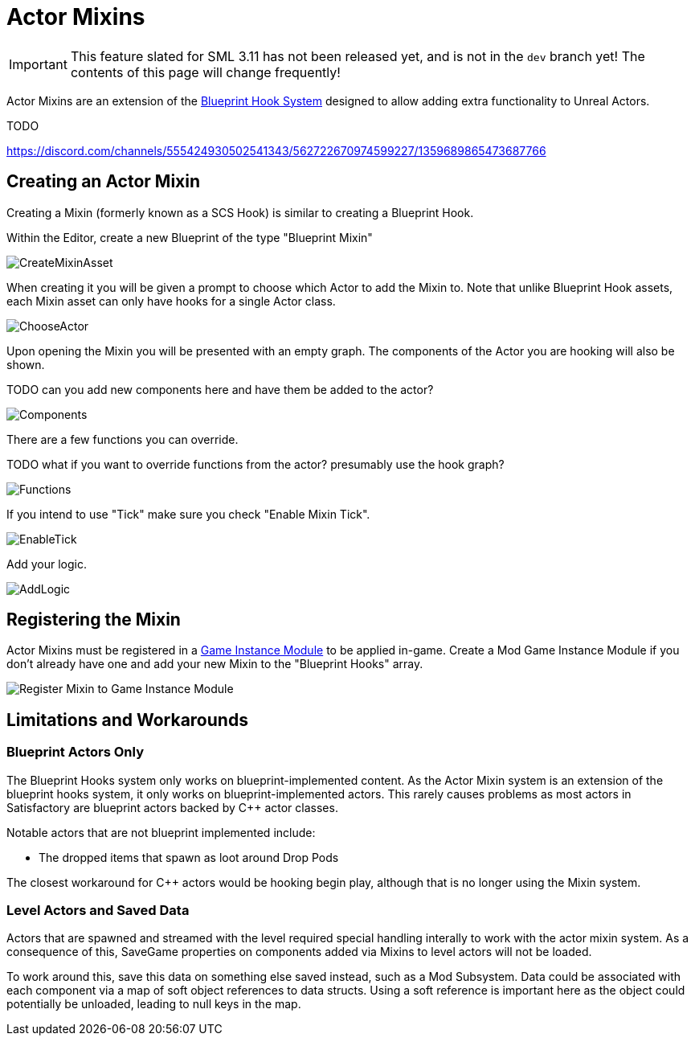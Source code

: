 = Actor Mixins

[IMPORTANT]
====
This feature slated for SML 3.11 has not been released yet, and is not in the `dev` branch yet!
The contents of this page will change frequently!
====

Actor Mixins are an extension of the xref:Development/ModLoader/BlueprintHooks.adoc[Blueprint Hook System]
designed to allow adding extra functionality to Unreal Actors.

TODO

https://discord.com/channels/555424930502541343/562722670974599227/1359689865473687766

== Creating an Actor Mixin

Creating a Mixin (formerly known as a SCS Hook) is similar to creating a Blueprint Hook.

Within the Editor, create a new Blueprint of the type "Blueprint Mixin"

image::Development/ModLoader/ActorMixins/CreateMixinAsset.png[]

When creating it you will be given a prompt to choose which Actor to add the Mixin to.
Note that unlike Blueprint Hook assets, each Mixin asset can only have hooks for a single Actor class.

image::Development/ModLoader/ActorMixins/ChooseActor.png[]

Upon opening the Mixin you will be presented with an empty graph. The components of the Actor you are hooking will also be shown.

TODO can you add new components here and have them be added to the actor?

image::Development/ModLoader/ActorMixins/Components.png[]

There are a few functions you can override.

TODO what if you want to override functions from the actor? presumably use the hook graph?

image::Development/ModLoader/ActorMixins/Functions.png[]

If you intend to use "Tick" make sure you check "Enable Mixin Tick". 

image::Development/ModLoader/ActorMixins/EnableTick.png[]

Add your logic.

image::Development/ModLoader/ActorMixins/AddLogic.png[]

[id="Register"]
== Registering the Mixin

Actor Mixins must be registered in a
xref:Development/ModLoader/ModModules.adoc[Game Instance Module] to be applied in-game.
Create a Mod Game Instance Module if you don't already have one and add your new Mixin to the "Blueprint Hooks" array.

image::Development/ModLoader/ActorMixins/RegisterMixin.png[Register Mixin to Game Instance Module]

== Limitations and Workarounds

=== Blueprint Actors Only

The Blueprint Hooks system only works on blueprint-implemented content.
As the Actor Mixin system is an extension of the blueprint hooks system,
it only works on blueprint-implemented actors.
This rarely causes problems as most actors in Satisfactory are blueprint actors backed by {cpp} actor classes.

Notable actors that are not blueprint implemented include:

- The dropped items that spawn as loot around Drop Pods

The closest workaround for {cpp} actors would be hooking begin play,
although that is no longer using the Mixin system.

=== Level Actors and Saved Data

Actors that are spawned and streamed with the level required special handling interally to work with the actor mixin system.
As a consequence of this, SaveGame properties on components added via Mixins to level actors will not be loaded.

To work around this, save this data on something else saved instead, such as a Mod Subsystem.
Data could be associated with each component via a map of soft object references to data structs.
Using a soft reference is important here as the object could potentially be unloaded, leading to null keys in the map.
